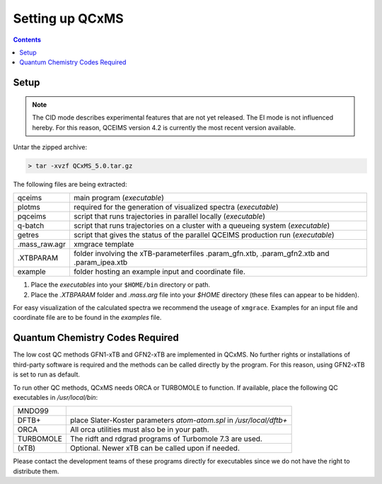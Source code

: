 =================
Setting up QCxMS
=================

.. contents::

Setup
=====

.. note::
   The CID mode describes experimental features that are not yet released. The EI mode is not influenced hereby.
   For this reason, QCEIMS version 4.2 is currently the most recent version available.

Untar the zipped archive:

.. code-block:: text

   > tar -xvzf QCxMS_5.0.tar.gz

The following files are being extracted:

+---------------+----------------------------------------------------------------------------------------------+
| qceims        |  main program (`executable`)                                                                 |
+---------------+----------------------------------------------------------------------------------------------+
| plotms        |  required for the generation of visualized spectra (`executable`)                            |
+---------------+----------------------------------------------------------------------------------------------+
| pqceims       |  script that runs trajectories in parallel locally (`executable`)                            |
+---------------+----------------------------------------------------------------------------------------------+
| q-batch       |  script that runs trajectories on a cluster with a queueing system  (`executable`)           |
+---------------+----------------------------------------------------------------------------------------------+
| getres        |  script that gives the status of the parallel QCEIMS production run (`executable`)           |
+---------------+----------------------------------------------------------------------------------------------+ 
| .mass_raw.agr |  xmgrace template                                                                            |
+---------------+----------------------------------------------------------------------------------------------+
| .XTBPARAM     |  folder involving the xTB-parameterfiles .param_gfn.xtb, .param_gfn2.xtb and .param_ipea.xtb |
+---------------+----------------------------------------------------------------------------------------------+
| example       |  folder hosting an example input and coordinate file.                                        |
+---------------+----------------------------------------------------------------------------------------------+


1. Place the `executables` into your ``$HOME/bin`` directory or path. 
2. Place the `.XTBPARAM` folder and `.mass.arg` file into your `$HOME` directory (these files can appear to be hidden). 

For easy visualization of the calculated spectra we recommend the useage of ``xmgrace``.
Examples for an input file and coordinate file are to be found in the `examples` file.


Quantum Chemistry Codes Required
================================

The low cost QC methods GFN1-xTB and GFN2-xTB are implemented in QCxMS. No further rights or installations of 
third-party software is required and the methods can be called directly by the program. For this reason, 
using GFN2-xTB is set to run as default.

To run other QC methods, QCxMS needs ORCA or TURBOMOLE to function. 
If available, place the following QC executables in `/usr/local/bin`:

+-----------+-----------------------------------------------------------------------+
| MNDO99    |                                                                       |
+-----------+-----------------------------------------------------------------------+
| DFTB+     |  place Slater-Koster parameters `atom-atom.spl` in `/usr/local/dftb+` |
+-----------+-----------------------------------------------------------------------+
| ORCA      |  All orca utilities must also be in your path.                        |
+-----------+-----------------------------------------------------------------------+
| TURBOMOLE |  The ridft and rdgrad programs of Turbomole 7.3 are used.             |
+-----------+-----------------------------------------------------------------------+
| (xTB)     |  Optional. Newer xTB can be called upon if needed.                    |
+-----------+-----------------------------------------------------------------------+

Please contact the development teams of these programs directly for executables since we do not have the 
right to distribute them. 
